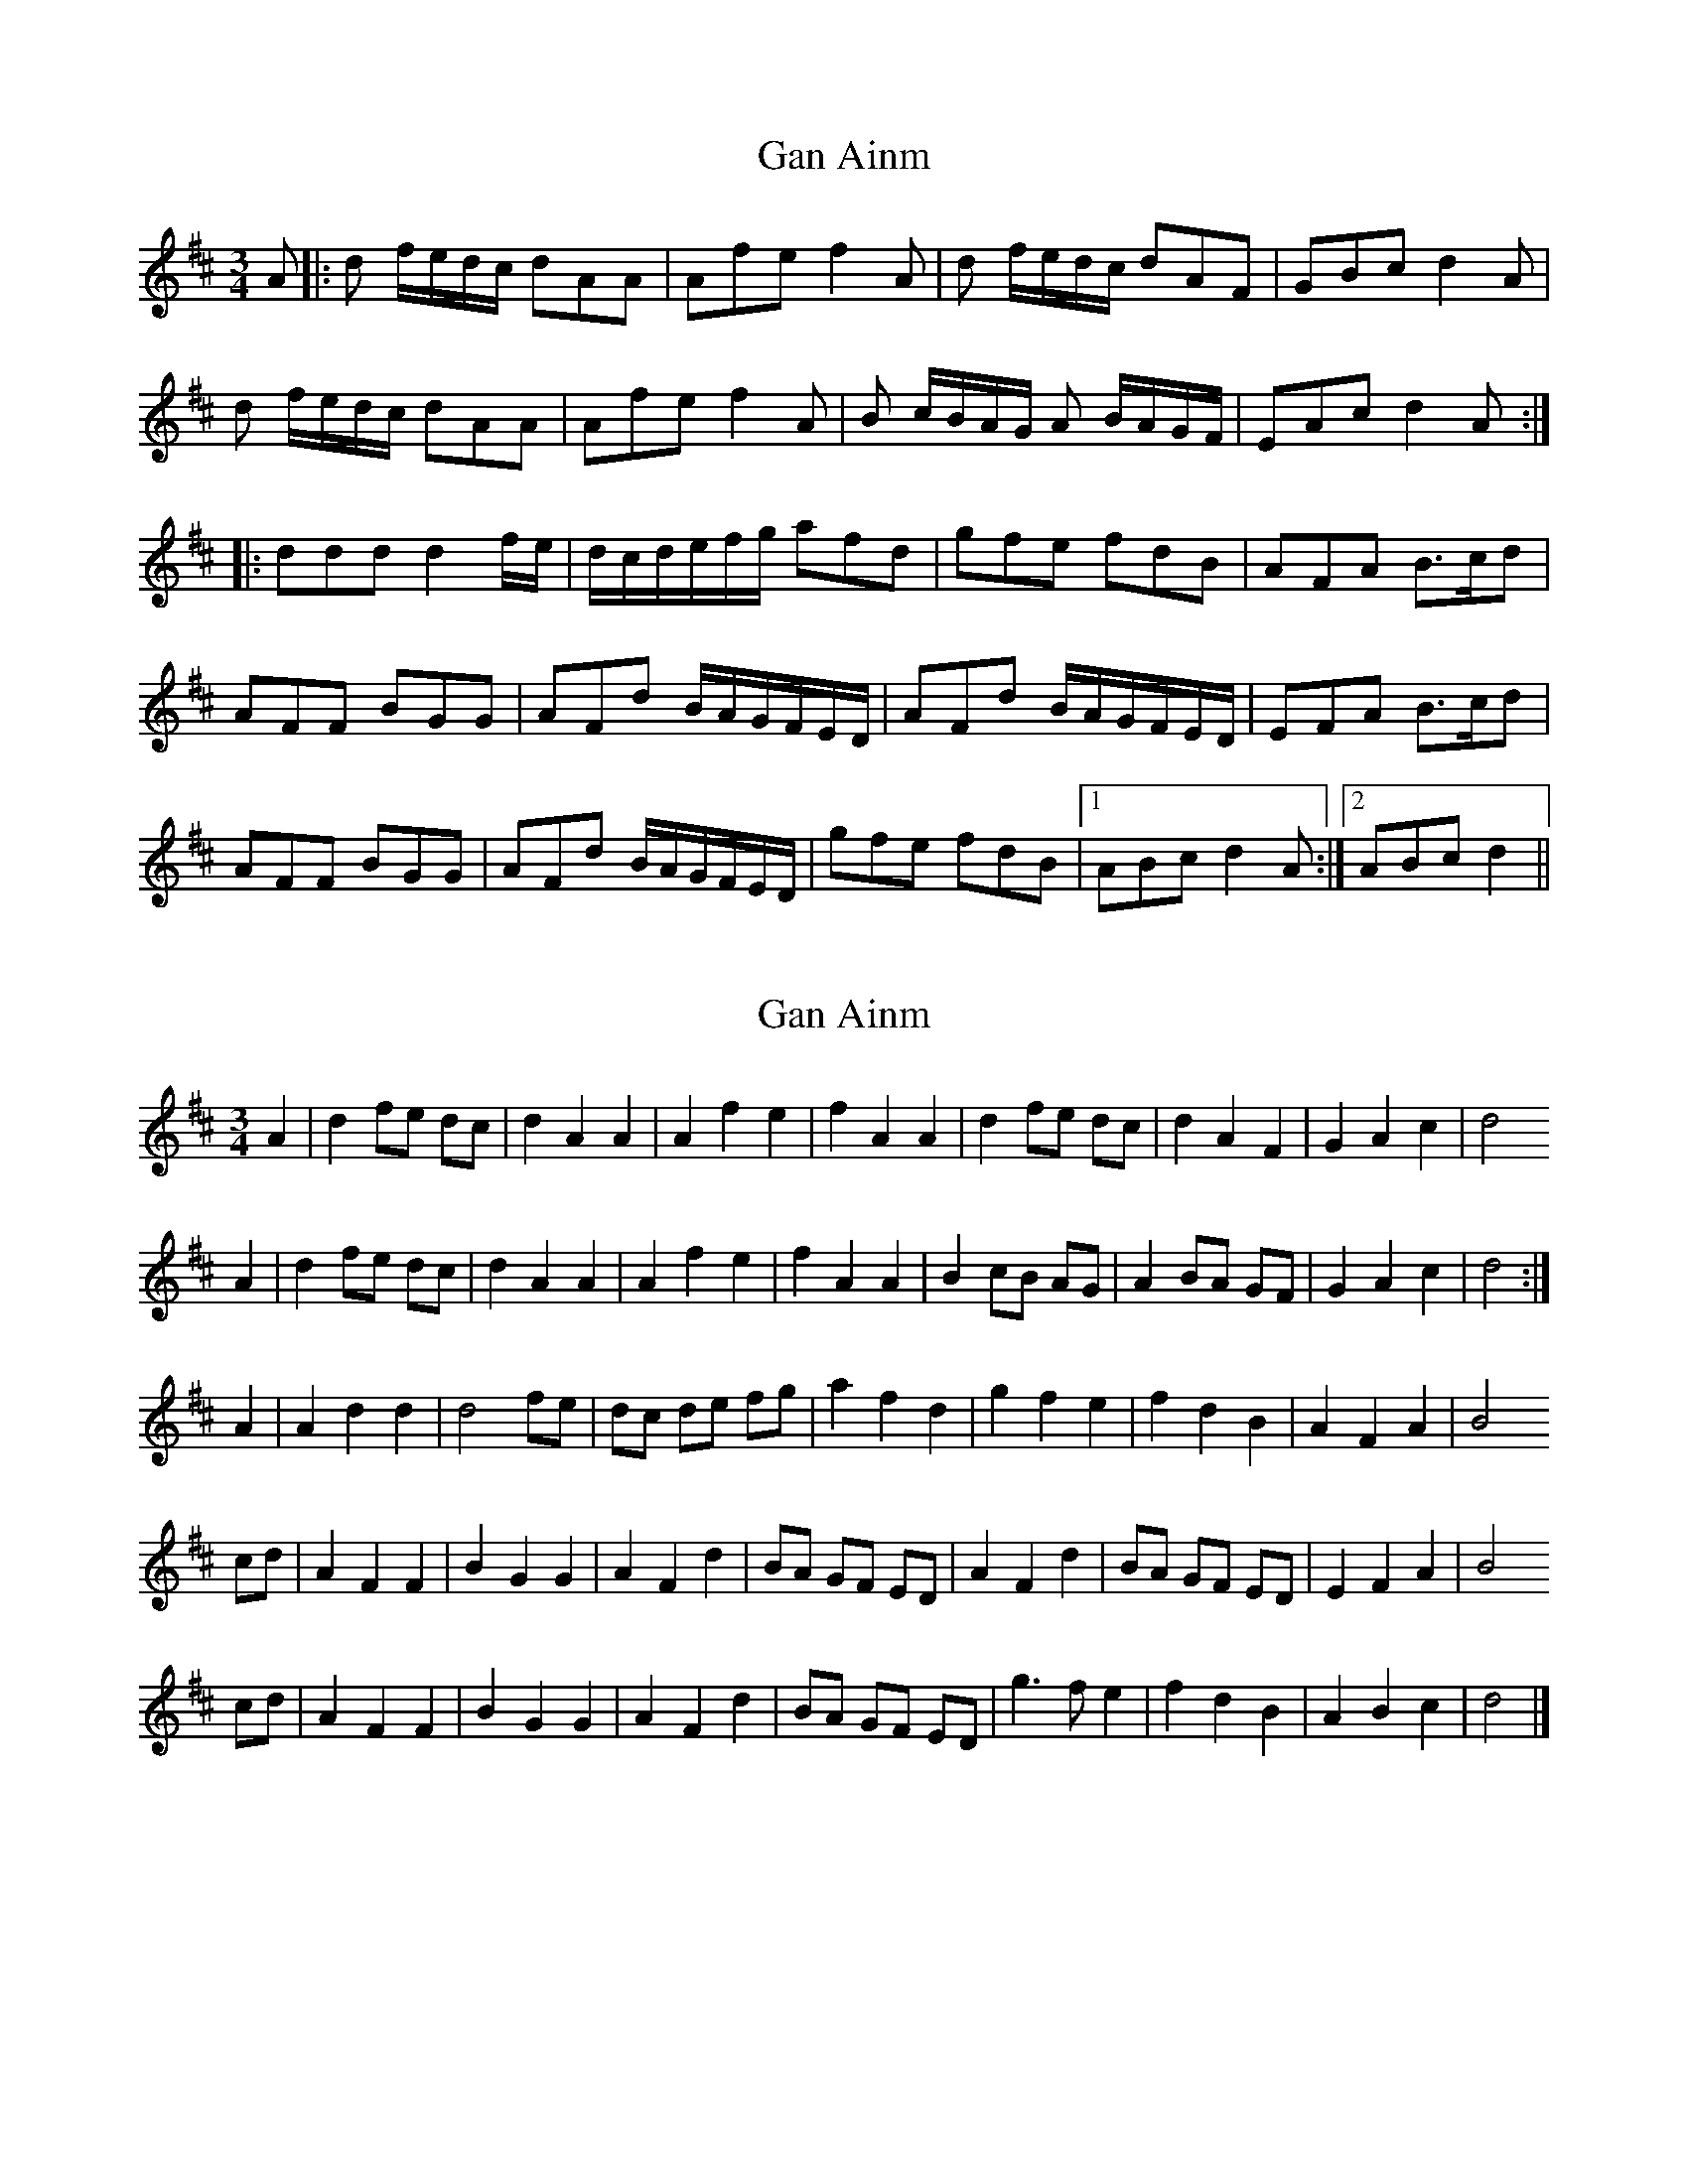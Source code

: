 X: 1
T: Gan Ainm
Z: gam
S: https://thesession.org/tunes/9391#setting9391
R: waltz
M: 3/4
L: 1/8
K: Dmaj
A|:d f/e/d/c/ dAA | Afe f2A |d f/e/d/c/ dAF | GBc d2A|
d f/e/d/c/ dAA | Afe f2A |B c/B/A/G/ A B/A/G/F/| EAc d2A:|
|:ddd d2 f/e/ | d/c/d/e/f/g/ afd |gfe fdB | AFA B3/c/d |
AFF BGG | AFd B/A/G/F/E/D/ |AFd B/A/G/F/E/D/ | EFA B3/c/d |
AFF BGG | AFd B/A/G/F/E/D/|gfe fdB |1 ABc d2A :|2 ABc d2||
X: 2
T: Gan Ainm
Z: Nigel Gatherer
S: https://thesession.org/tunes/9391#setting19999
R: waltz
M: 3/4
L: 1/8
K: Dmaj
A2 | d2 fe dc | d2 A2 A2 | A2 f2 e2 | f2 A2 A2 | d2 fe dc | d2 A2 F2 | G2 A2 c2 | d4
A2 | d2 fe dc | d2 A2 A2 | A2 f2 e2 | f2 A2 A2 | B2 cB AG | A2 BA GF | G2 A2 c2 | d4 :|
A2 | A2 d2 d2 | d4 fe | dc de fg | a2 f2 d2 | g2 f2 e2 | f2 d2 B2 | A2 F2 A2 | B4
cd | A2 F2 F2 | B2 G2 G2 | A2 F2 d2 | BA GF ED | A2 F2 d2 | BA GF ED | E2 F2 A2 | B4
cd | A2 F2 F2 | B2 G2 G2 | A2 F2 d2 | BA GF ED | g3 f e2 | f2 d2 B2 | A2 B2 c2 | d4 |]
